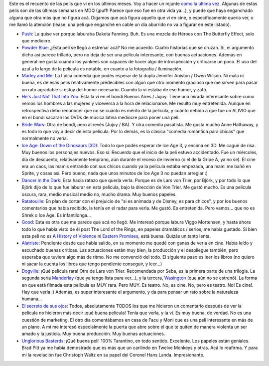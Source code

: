 .. title: Cine, mucho: Q3 2009
.. slug: cine_mucho_q3_2009
.. date: 2009-09-23 00:55:16 UTC-03:00
.. tags: Cine
.. category: 
.. link: 
.. description: 
.. type: text
.. author: cHagHi
.. from_wp: True

Este es el recuento de las pelis que vi en los últimos meses. Voy a
hacer un rejunte `como la última vez`_. Algunas de estas pelis son de
las últimas semanas en MDQ (¡puff! Parece que eso fue en otra vida
ya...), y puede que haya enganchado alguna que otra más que no figura
acá. Digamos que acá figura aquello que ví en cine, o específicamente
quería ver, o me llamó la atención (léase: una peli que enganché en
cable un día aburrido no va a figurar en este listado).

-  `Push`_: La quise ver porque laburaba Dakota Fanning. Buh. Es una
   mezcla de Héroes con The Butterfly Effect, solo que mediocre.

-  `Powder Blue`_: ¿Esta peli se llegó a estrenar acá? No me acuerdo.
   Cuatro historias que se cruzan. Sí, el argumento dicho así parece
   trillado, pero no deja de ser una película interesante, con buenas
   actuaciones. Además en general me gusta cuando los yankees son
   capaces de hacer algo de introspección y criticarse un poco. El uso
   del azul a lo largo de la película es notable, en cuanto a la
   fotografía / iluminación.

-  `Marley and Me`_: La típica comedia que podés esperar de la dupla
   Jennifer Aniston / Owen Wilson. Ni mala ni buena, es de esas pelis
   relativamente predecibles con algún que otro momento gracioso que me
   sirven para pasar un rato agradable si estoy del humor necesario.
   Cuando la vi estaba de ese humor, y zafó.

-  `He's Just Not That Into You`_: Esta la vi en el bondi Buenos Aires /
   Jujuy. Tiene una mirada interesante sobre como vemos los hombres a
   las mujeres y viceversa a la hora de relacionarse. Me resultó muy
   entretenida. Aunque en retrospectiva debo reconocer que no se cuánto
   es mérito de la película, y cuánto debido a que fue un ALIVIO que en
   el bondi sacaran los DVDs de música latina mediocre para poner una
   peli.

-  `Bride Wars`_: Otra de bondi, pero al revés (Jujuy / BA). Y otra
   comedia pasatista. Me gusta mucho Anne Hathaway, y es todo lo que voy
   a decir de esta película. Por lo demás, es la clásica "comedia
   romántica para chicas" que normalmente no vería.

-  `Ice Age: Down of the Dinosaurs (3D)`_: Todo lo que podés esperar de
   Ice Age 3, y encima en 3D. Me cagué de risa. Muy buenos los
   personajes nuevos. Eso sí: Recuerdo que el inicio de la peli estuvo
   accidentado. Fue un miércoles, día de descuento, relativamente
   temprano, aún durante el receso de invierno (o el de la Gripe A, ya
   no se). El cine era un caos, las mamis entrando con sus chicos cuando
   ya la película estaba empezada, una mami me bañó en Sprite, y cosas
   así. Pero bueno, nada que unos minutos de Ice Age 3 no puedan
   arreglar :)

-  `Dancer in the Dark`_: Esta hacía ratazo que quería verla. Porque es
   de Lars von Trier, por Björk, y por todo lo que Björk dijo de lo que
   fue laburar en esta película, bajo la dirección de Von Trier. Me
   gustó mucho. Es una película oscura, rara, medio musical medio no,
   mucho drama. Muy buenos papeles.

-  `Ratatouille`_: En plan de cortar con el prejuicio de "si es animada
   y de Disney, es para chicos", y por los buenos comentarios que había
   recibido, la tenía en el radar para verla. Me gustó. Es entretenida.
   Pero vamos... que no es Shrek o Ice Age. Es infantilonga...

-  `Good`_: Esta es otra que me parece que acá no llegó. Me interesó
   porque labura Viggo Mortensen, y hasta ahora todo lo que había visto
   de él post The Lord of the Rings, en papeles dramáticos / serios, me
   había gustado. Si bien esta peli no es `A History of Violence`_ ni
   `Eastern Promises`_, está buena. Quizás un tanto lenta.

-  `Alatriste`_: Pendiente desde que había salido, en su momento me
   quedé con ganas de verla en cine. Había leído y escuchado buenas
   críticas. Las actuaciones están muy bien, la producción y el
   despliegue también, pero esperaba que tuviera algo más de ritmo. No
   me convenció del todo. El siguiente paso es leer los libros (no
   quiero ni sacar la cuenta los libros que tengo pendiente conseguir, y
   leer...)

-  `Dogville`_: ¡Qué película rara! Otra de Lars von Trier. Recomendada
   por Seba, es la primera parte de una trilogía. La segunda sería
   `Manderlay`_ (que ya tengo lista para ver...), y la tercera,
   `Wasington`_ (que aún no se estrenó). La forma en que está filmada
   esta película es MUY rara. Pero MUY. Es teatro. No, es cine. No, pero
   es teatro. No! Es cine!. Hay que verla :) Además, es super
   interesante el argumento, y da para pensar un rato sobre la
   naturaleza humana...

-  `El secreto de sus ojos`_: Todos, absolutamente TODOS los que me
   hicieron un comentario después de ver la película no hicieron más
   decir ¡qué buena película! Tenía que verla, y la vi. Es muy buena, de
   verdad. No es una cuestión de marketing. El otro día comentábamos en
   casa de Facu y Moni que es una peli interesante en más de un plano. A
   mi me interesó especialmente la puerta que abre sobre el que te
   quiten de manera violenta un ser amado y la justicia. Muy buena
   producción. Muy buenas actuaciones.

-  `Unglorious Basterds`_: ¡Qué buena peli! 100% Tarantino, en todo
   sentido. Excelente. Los papeles están geniales. Brad Pitt ya me había
   demostrado que es más que un carilindo en Twelve Monkeys y otras. Acá
   lo reafirma. Y para mi la revelación fue Christoph Waltz en su papel
   del Coronel Hans Landa. Impresionante.

 

.. _como la última vez: http://chaghi.com.ar/blog/post/2009/06/28/cine_mucho
.. _Push: http://www.imdb.com/title/tt0465580/
.. _Powder Blue: http://www.imdb.com/title/tt1032819/
.. _Marley and Me: http://www.imdb.com/title/tt0822832/
.. _He's Just Not That Into You: http://www.imdb.com/title/tt1001508/
.. _Bride Wars: http://www.imdb.com/title/tt0901476/
.. _`Ice Age: Down of the Dinosaurs (3D)`: http://www.imdb.com/title/tt1080016/
.. _Dancer in the Dark: http://www.imdb.com/title/tt0168629/
.. _Ratatouille: http://www.imdb.com/title/tt0382932/
.. _Good: http://www.imdb.com/title/tt0436364/
.. _A History of Violence: http://www.imdb.com/title/tt0399146/
.. _Eastern Promises: http://www.imdb.com/title/tt0765443/
.. _Alatriste: http://www.imdb.com/title/tt0395119/
.. _Dogville: http://www.imdb.com/title/tt0276919/
.. _Manderlay: http://www.imdb.com/title/tt0342735/
.. _Wasington: http://www.imdb.com/title/tt0461425/
.. _El secreto de sus ojos: http://www.imdb.com/title/tt1305806/
.. _Unglorious Basterds: http://www.imdb.com/title/tt0361748/
